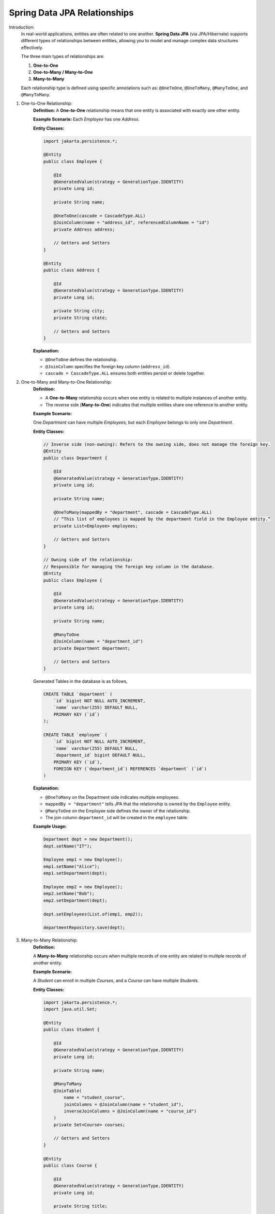 Spring Data JPA Relationships
====================================

Introduction:
    In real-world applications, entities are often related to one another.
    **Spring Data JPA** (via JPA/Hibernate) supports different types of relationships between entities, 
    allowing you to model and manage complex data structures effectively.

    The three main types of relationships are:

    1. **One-to-One**
    2. **One-to-Many / Many-to-One**
    3. **Many-to-Many**

    Each relationship type is defined using specific annotations such as:
    ``@OneToOne``, ``@OneToMany``, ``@ManyToOne``, and ``@ManyToMany``.

1. One-to-One Relationship:
    **Definition:**
    A **One-to-One** relationship means that one entity is associated with exactly one other entity.

    **Example Scenario:**  
    Each *Employee* has one *Address*.

    **Entity Classes:**

    .. code-block:: java

        import jakarta.persistence.*;

        @Entity
        public class Employee {

            @Id
            @GeneratedValue(strategy = GenerationType.IDENTITY)
            private Long id;

            private String name;

            @OneToOne(cascade = CascadeType.ALL)
            @JoinColumn(name = "address_id", referencedColumnName = "id")
            private Address address;

            // Getters and Setters
        }

        @Entity
        public class Address {

            @Id
            @GeneratedValue(strategy = GenerationType.IDENTITY)
            private Long id;

            private String city;
            private String state;

            // Getters and Setters
        }

    **Explanation:**

    - ``@OneToOne`` defines the relationship.
    - ``@JoinColumn`` specifies the foreign key column (``address_id``).
    - ``cascade = CascadeType.ALL`` ensures both entities persist or delete together.

2. One-to-Many and Many-to-One Relationship:
    **Definition:**

    - A **One-to-Many** relationship occurs when one entity is related to multiple instances of another entity.
    - The reverse side (**Many-to-One**) indicates that multiple entities share one reference to another entity.

    **Example Scenario:**  
    
    One *Department* can have multiple *Employees*,  
    but each *Employee* belongs to only one *Department*.

    **Entity Classes:**

    .. code-block:: java

        // Inverse side (non-owning): Refers to the owning side, does not manage the foreign key.
        @Entity
        public class Department {

            @Id
            @GeneratedValue(strategy = GenerationType.IDENTITY)
            private Long id;

            private String name;

            @OneToMany(mappedBy = "department", cascade = CascadeType.ALL)
            // “This list of employees is mapped by the department field in the Employee entity.”
            private List<Employee> employees;

            // Getters and Setters
        }

        // Owning side of the relationship:
        // Responsible for managing the foreign key column in the database.
        @Entity
        public class Employee {

            @Id
            @GeneratedValue(strategy = GenerationType.IDENTITY)
            private Long id;

            private String name;

            @ManyToOne
            @JoinColumn(name = "department_id")
            private Department department;

            // Getters and Setters
        }

    Generated Tables in the database is as follows,        

    .. code-block:: sql

        CREATE TABLE `department` (
            `id` bigint NOT NULL AUTO_INCREMENT,
            `name` varchar(255) DEFAULT NULL,
            PRIMARY KEY (`id`)
        );

        CREATE TABLE `employee` (
            `id` bigint NOT NULL AUTO_INCREMENT,
            `name` varchar(255) DEFAULT NULL,
            `department_id` bigint DEFAULT NULL,
            PRIMARY KEY (`id`),
            FOREIGN KEY (`department_id`) REFERENCES `department` (`id`)
        )

    **Explanation:**

    - ``@OneToMany`` on the Department side indicates multiple employees.
    - ``mappedBy = "department"`` tells JPA that the relationship is owned by the ``Employee`` entity.
    - ``@ManyToOne`` on the Employee side defines the owner of the relationship.
    - The join column ``department_id`` will be created in the ``employee`` table.

    **Example Usage:**

    .. code-block:: java

        Department dept = new Department();
        dept.setName("IT");

        Employee emp1 = new Employee();
        emp1.setName("Alice");
        emp1.setDepartment(dept);

        Employee emp2 = new Employee();
        emp2.setName("Bob");
        emp2.setDepartment(dept);

        dept.setEmployees(List.of(emp1, emp2));

        departmentRepository.save(dept);

3. Many-to-Many Relationship:
    **Definition:**

    A **Many-to-Many** relationship occurs when multiple records of one entity are related to multiple records of another entity.

    **Example Scenario:** 

    A *Student* can enroll in multiple *Courses*, and a *Course* can have multiple *Students*.

    **Entity Classes:**

    .. code-block:: java

        import jakarta.persistence.*;
        import java.util.Set;

        @Entity
        public class Student {

            @Id
            @GeneratedValue(strategy = GenerationType.IDENTITY)
            private Long id;

            private String name;

            @ManyToMany
            @JoinTable(
                name = "student_course",
                joinColumns = @JoinColumn(name = "student_id"),
                inverseJoinColumns = @JoinColumn(name = "course_id")
            )
            private Set<Course> courses;

            // Getters and Setters
        }

        @Entity
        public class Course {

            @Id
            @GeneratedValue(strategy = GenerationType.IDENTITY)
            private Long id;

            private String title;

            @ManyToMany(mappedBy = "courses")
            private Set<Student> students;

            // Getters and Setters
        }

    **Explanation:**

    - ``@ManyToMany`` defines a bidirectional many-to-many relationship.
    - ``@JoinTable`` defines a join table (``student_course``) with foreign keys ``student_id`` and ``course_id``.
    - ``mappedBy = "courses"`` makes the ``Course`` entity the inverse side of the relationship.

    **Example Usage:**

    .. code-block:: java

        Student s1 = new Student();
        s1.setName("John");

        Student s2 = new Student();
        s2.setName("Mary");

        Course c1 = new Course();
        c1.setTitle("Spring Boot");

        Course c2 = new Course();
        c2.setTitle("Microservices");

        s1.setCourses(Set.of(c1, c2));
        s2.setCourses(Set.of(c1));

        studentRepository.save(s1);
        studentRepository.save(s2);

Cascade Types in Relationships:
    Cascade Types control how operations propagate from parent to child entities.

    +-----------------------+--------------------------------------------------------+
    | Cascade Type          | Description                                            |
    +=======================+========================================================+
    | ALL                   | Applies all cascade operations                         |
    +-----------------------+--------------------------------------------------------+
    | PERSIST               | Propagates persist operation                           |
    +-----------------------+--------------------------------------------------------+
    | MERGE                 | Propagates merge operation                             |
    +-----------------------+--------------------------------------------------------+
    | REMOVE                | Propagates delete operation                            |
    +-----------------------+--------------------------------------------------------+
    | REFRESH               | Propagates refresh operation                           |
    +-----------------------+--------------------------------------------------------+
    | DETACH                | Propagates detach operation                            |
    +-----------------------+--------------------------------------------------------+

Example:
``@OneToMany(cascade = CascadeType.ALL)`` ensures saving the parent also saves the child entities.

Fetch Types:
    Fetch type determines how related entities are loaded.

    +------------------+---------------------------------------------+
    | Fetch Type       | Description                                 |
    +==================+=============================================+
    | LAZY (default)   | Loads the relationship only when accessed   |
    +------------------+---------------------------------------------+
    | EAGER            | Loads the relationship immediately          |
    +------------------+---------------------------------------------+

    Example:
        ``@OneToMany(fetch = FetchType.LAZY)`` — Child entities are loaded on-demand.

Summary:
    **Spring Data JPA Relationships** allow mapping of object associations to relational database tables.
    **Key Takeaways:**

    - ``@OneToOne`` → One entity associated with one other.
    - ``@OneToMany`` / ``@ManyToOne`` → One entity related to multiple others.
    - ``@ManyToMany`` → Many entities related to many others.
    - Relationships can be **bidirectional** or **unidirectional**.
    - Use **cascade** and **fetch types** carefully to control persistence behavior and performance.

Conclusion:
    Understanding and correctly implementing entity relationships in Spring Data JPA 
    is essential for designing robust and maintainable data models.
